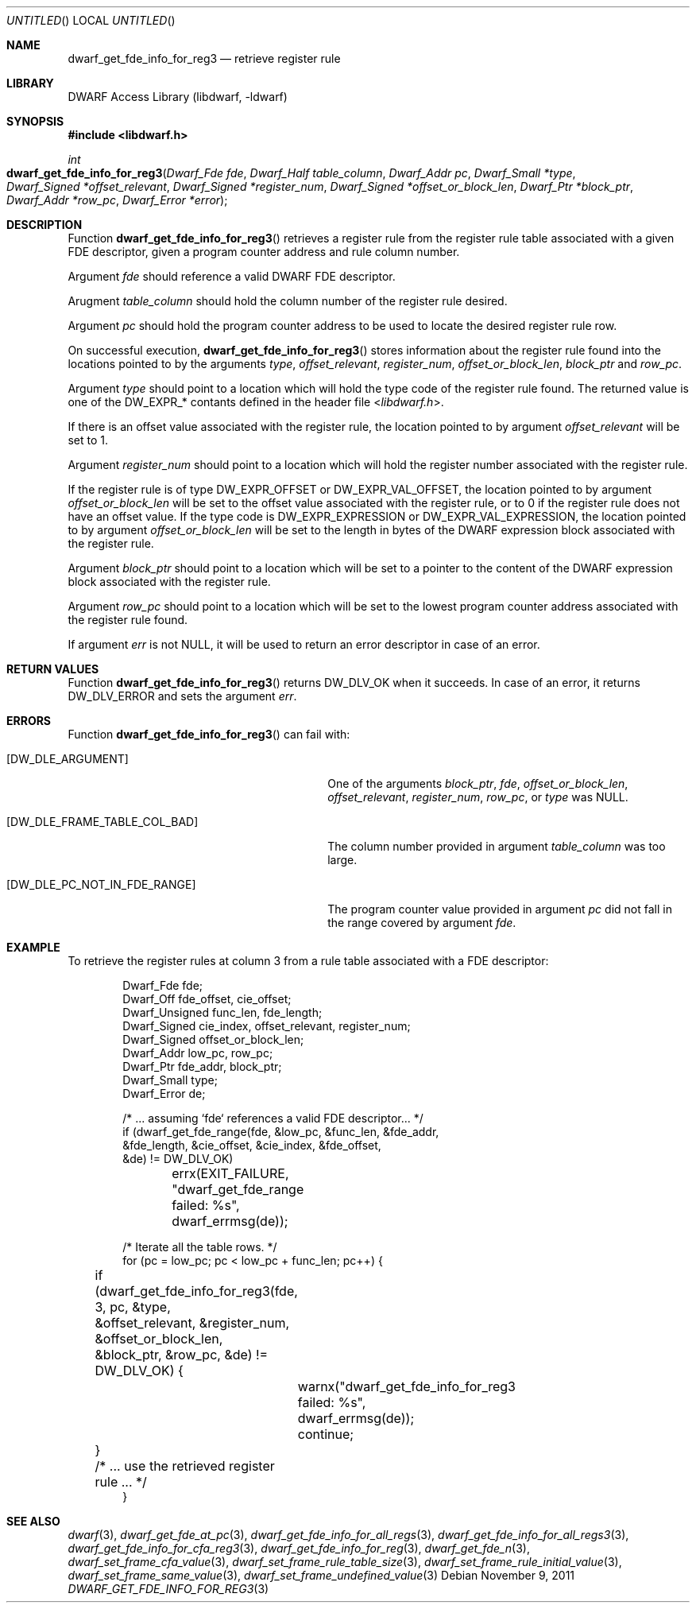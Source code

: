 .\"	$NetBSD: dwarf_get_fde_info_for_reg3.3,v 1.2 2014/03/09 16:58:04 christos Exp $
.\"
.\" Copyright (c) 2011 Kai Wang
.\" All rights reserved.
.\"
.\" Redistribution and use in source and binary forms, with or without
.\" modification, are permitted provided that the following conditions
.\" are met:
.\" 1. Redistributions of source code must retain the above copyright
.\"    notice, this list of conditions and the following disclaimer.
.\" 2. Redistributions in binary form must reproduce the above copyright
.\"    notice, this list of conditions and the following disclaimer in the
.\"    documentation and/or other materials provided with the distribution.
.\"
.\" THIS SOFTWARE IS PROVIDED BY THE AUTHOR AND CONTRIBUTORS ``AS IS'' AND
.\" ANY EXPRESS OR IMPLIED WARRANTIES, INCLUDING, BUT NOT LIMITED TO, THE
.\" IMPLIED WARRANTIES OF MERCHANTABILITY AND FITNESS FOR A PARTICULAR PURPOSE
.\" ARE DISCLAIMED.  IN NO EVENT SHALL THE AUTHOR OR CONTRIBUTORS BE LIABLE
.\" FOR ANY DIRECT, INDIRECT, INCIDENTAL, SPECIAL, EXEMPLARY, OR CONSEQUENTIAL
.\" DAMAGES (INCLUDING, BUT NOT LIMITED TO, PROCUREMENT OF SUBSTITUTE GOODS
.\" OR SERVICES; LOSS OF USE, DATA, OR PROFITS; OR BUSINESS INTERRUPTION)
.\" HOWEVER CAUSED AND ON ANY THEORY OF LIABILITY, WHETHER IN CONTRACT, STRICT
.\" LIABILITY, OR TORT (INCLUDING NEGLIGENCE OR OTHERWISE) ARISING IN ANY WAY
.\" OUT OF THE USE OF THIS SOFTWARE, EVEN IF ADVISED OF THE POSSIBILITY OF
.\" SUCH DAMAGE.
.\"
.\" Id: dwarf_get_fde_info_for_reg3.3 2122 2011-11-09 15:35:14Z jkoshy 
.\"
.Dd November 9, 2011
.Os
.Dt DWARF_GET_FDE_INFO_FOR_REG3 3
.Sh NAME
.Nm dwarf_get_fde_info_for_reg3
.Nd retrieve register rule
.Sh LIBRARY
.Lb libdwarf
.Sh SYNOPSIS
.In libdwarf.h
.Ft int
.Fo dwarf_get_fde_info_for_reg3
.Fa "Dwarf_Fde fde"
.Fa "Dwarf_Half table_column"
.Fa "Dwarf_Addr pc"
.Fa "Dwarf_Small *type"
.Fa "Dwarf_Signed *offset_relevant"
.Fa "Dwarf_Signed *register_num"
.Fa "Dwarf_Signed *offset_or_block_len"
.Fa "Dwarf_Ptr *block_ptr"
.Fa "Dwarf_Addr *row_pc"
.Fa "Dwarf_Error *error"
.Fc
.Sh DESCRIPTION
Function
.Fn dwarf_get_fde_info_for_reg3
retrieves a register rule from the register rule table associated with
a given FDE descriptor, given a program counter address and rule
column number.
.Pp
Argument
.Ar fde
should reference a valid DWARF FDE descriptor.
.Pp
Arugment
.Ar table_column
should hold the column number of the register rule desired.
.Pp
Argument
.Ar pc
should hold the program counter address to be used to locate the
desired register rule row.
.Pp
On successful execution,
.Fn dwarf_get_fde_info_for_reg3
stores information about the register rule found into the locations
pointed to by the arguments
.Ar type ,
.Ar offset_relevant ,
.Ar register_num ,
.Ar offset_or_block_len ,
.Ar block_ptr
and
.Ar row_pc .
.Pp
Argument
.Ar type
should point to a location which will hold the type code of the
register rule found.
The returned value is one of the
.Dv DW_EXPR_*
contants defined in the header file
.In libdwarf.h .
.Pp
If there is an offset value associated with the register rule,
the location pointed to by argument
.Ar offset_relevant
will be set to 1.
.Pp
Argument
.Ar register_num
should point to a location which will hold the register number associated
with the register rule.
.Pp
If the register rule is of type
.Dv DW_EXPR_OFFSET
or
.Dv DW_EXPR_VAL_OFFSET ,
the location pointed to by argument
.Ar offset_or_block_len
will be set to the offset value associated with the register rule,
or to 0 if the register rule does not have an offset value.
If the type code is
.Dv DW_EXPR_EXPRESSION
or
.Dv DW_EXPR_VAL_EXPRESSION ,
the location pointed to by argument
.Ar offset_or_block_len
will be set to the length in bytes of the DWARF expression block
associated with the register rule.
.Pp
Argument
.Ar block_ptr
should point to a location which will be set to a pointer to the
content of the DWARF expression block associated with the register
rule.
.Pp
Argument
.Ar row_pc
should point to a location which will be set to the lowest program
counter address associated with the register rule found.
.Pp
If argument
.Ar err
is not NULL, it will be used to return an error descriptor in case
of an error.
.Sh RETURN VALUES
Function
.Fn dwarf_get_fde_info_for_reg3
returns
.Dv DW_DLV_OK
when it succeeds.
In case of an error, it returns
.Dv DW_DLV_ERROR
and sets the argument
.Ar err .
.Sh ERRORS
Function
.Fn dwarf_get_fde_info_for_reg3
can fail with:
.Bl -tag -width ".Bq Er DW_DLE_FRAME_TABLE_COL_BAD"
.It Bq Er DW_DLE_ARGUMENT
One of the arguments
.Ar block_ptr ,
.Ar fde ,
.Ar offset_or_block_len ,
.Ar offset_relevant ,
.Ar register_num ,
.Ar row_pc ,
or
.Ar type
was NULL.
.It Bq Er DW_DLE_FRAME_TABLE_COL_BAD
The column number provided in argument
.Ar table_column
was too large.
.It Bq Er DW_DLE_PC_NOT_IN_FDE_RANGE
The program counter value provided in argument
.Ar pc
did not fall in the range covered by argument
.Ar fde .
.El
.Sh EXAMPLE
To retrieve the register rules at column 3 from a rule table
associated with a FDE descriptor:
.Bd -literal -offset indent
Dwarf_Fde fde;
Dwarf_Off fde_offset, cie_offset;
Dwarf_Unsigned func_len, fde_length;
Dwarf_Signed cie_index, offset_relevant, register_num;
Dwarf_Signed offset_or_block_len;
Dwarf_Addr low_pc, row_pc;
Dwarf_Ptr fde_addr, block_ptr;
Dwarf_Small type;
Dwarf_Error de;

/* ... assuming `fde` references a valid FDE descriptor... */
if (dwarf_get_fde_range(fde, &low_pc, &func_len, &fde_addr,
    &fde_length, &cie_offset, &cie_index, &fde_offset,
    &de) != DW_DLV_OK)
	errx(EXIT_FAILURE, "dwarf_get_fde_range failed: %s",
	    dwarf_errmsg(de));

/* Iterate all the table rows. */
for (pc = low_pc; pc < low_pc + func_len; pc++) {
	if (dwarf_get_fde_info_for_reg3(fde, 3, pc, &type,
	    &offset_relevant, &register_num, &offset_or_block_len,
	    &block_ptr, &row_pc, &de) != DW_DLV_OK) {
		warnx("dwarf_get_fde_info_for_reg3 failed: %s",
		    dwarf_errmsg(de));
		continue;
	}
	/* ... use the retrieved register rule ... */
}
.Ed
.Sh SEE ALSO
.Xr dwarf 3 ,
.Xr dwarf_get_fde_at_pc 3 ,
.Xr dwarf_get_fde_info_for_all_regs 3 ,
.Xr dwarf_get_fde_info_for_all_regs3 3 ,
.Xr dwarf_get_fde_info_for_cfa_reg3 3 ,
.Xr dwarf_get_fde_info_for_reg 3 ,
.Xr dwarf_get_fde_n 3 ,
.Xr dwarf_set_frame_cfa_value 3 ,
.Xr dwarf_set_frame_rule_table_size 3 ,
.Xr dwarf_set_frame_rule_initial_value 3 ,
.Xr dwarf_set_frame_same_value 3 ,
.Xr dwarf_set_frame_undefined_value 3
